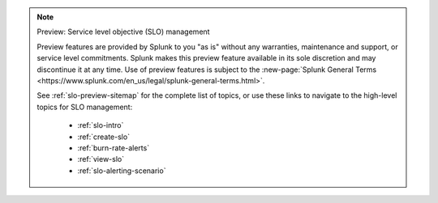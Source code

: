 .. note:: Preview: Service level objective (SLO) management

    Preview features are provided by Splunk to you "as is" without any warranties, maintenance and support, or service level commitments. Splunk makes this preview feature available in its sole discretion and may discontinue it at any time. Use of preview features is subject to the :new-page:`Splunk General Terms <https://www.splunk.com/en_us/legal/splunk-general-terms.html>`.

    See :ref:`slo-preview-sitemap` for the complete list of topics, or use these links to navigate to the high-level topics for SLO management: 

        * :ref:`slo-intro`
        * :ref:`create-slo`
        * :ref:`burn-rate-alerts`
        * :ref:`view-slo`
        * :ref:`slo-alerting-scenario`